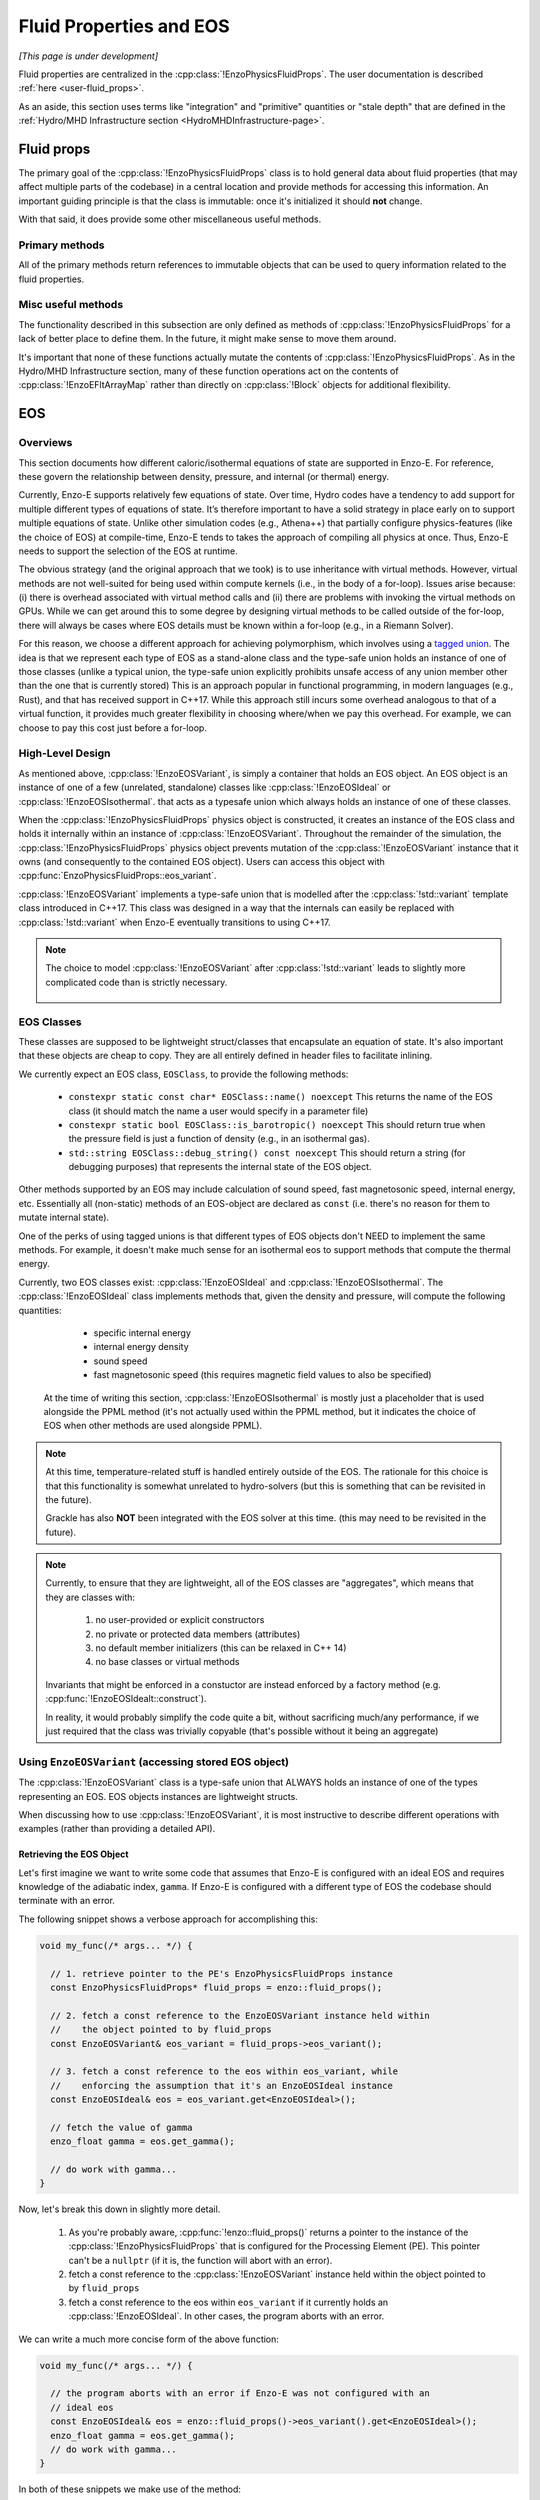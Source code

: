 ************************
Fluid Properties and EOS
************************

*[This page is under development]*

Fluid properties are centralized in the :cpp:class:`!EnzoPhysicsFluidProps`.
The user documentation is described :ref:`here <user-fluid_props>`.

As an aside, this section uses terms like "integration" and "primitive" quantities or "stale depth" that are defined in the :ref:`Hydro/MHD Infrastructure section <HydroMHDInfrastructure-page>`.

===========
Fluid props
===========

The primary goal of the :cpp:class:`!EnzoPhysicsFluidProps` class is to hold general data about fluid properties (that may affect multiple parts of the codebase) in a central location and provide methods for accessing this information.
An important guiding principle is that the class is immutable: once it's initialized it should **not** change.

With that said, it does provide some other miscellaneous useful methods.

Primary methods
---------------

All of the primary methods return references to immutable objects that can be used to query information related to the fluid properties.

.. cpp:function:: const EnzoDualEnergyConfig& \
                  EnzoPhysicsFluidProps::dual_energy_config() \
                  const noexcept

  Access a constant reference to the contained dual energy configuration object.

.. cpp:function:: const EnzoFluidFloorConfig& \
                  EnzoPhysicsFluidProps::fluid_floor_config() const noexcept

  Access a constant reference of the object that encodes the fluid floor properties.

.. cpp:function:: const EnzoEOSVariant& EnzoPhysicsFluidProps::eos_variant() \
                  const noexcept

  Access a constant reference to the contained :cpp:class:`!EnzoEOSVariant` class.
  It holds an object that represents the caloric EOS used by the simulation.
  See the :ref:`EOS-Developer-Guide` section for more details about the design of the EOS functionality (and how to use it).

Misc useful methods
-------------------
The functionality described in this subsection are only defined as methods of :cpp:class:`!EnzoPhysicsFluidProps` for a lack of better place to define them.
In the future, it might make sense to move them around.

It's important that none of these functions actually mutate the contents of :cpp:class:`!EnzoPhysicsFluidProps`.
As in the Hydro/MHD Infrastructure section, many of these function operations act on the contents of :cpp:class:`!EnzoEFltArrayMap` rather than directly on :cpp:class:`!Block` objects for additional flexibility.

.. cpp:function:: void EnzoPhysicsFluidProps::primitive_from_integration \
                  (const EnzoEFltArrayMap &integration_map, \
                  EnzoEFltArrayMap &primitive_map, \
                  int stale_depth, \
                  const std::vector<std::string> &passive_list, \
                  bool ignore_grackle = false) const

  This method is responsible for computing the primitive quantities (to be held in ``primitive_map``) from the integration quantities (stored in ``integration_map``).
  Non-passive scalar quantities appearing in both ``integration_map`` and ``primitive_map`` are simply deepcopied and passive scalar quantities are converted from conserved-form to specific form.
  If :class:`!EnzoPhysicsFluidProps` holds a non-barotropic EOS, this method also computes pressure (by calling :cpp:func:`EnzoEquationOfState::pressure_from_integration`).

.. cpp:function:: void EnzoPhysicsFluidProps::pressure_from_integration \
                  (const EnzoEFltArrayMap &integration_map, \
                  const CelloArray<enzo_float, 3> &pressure, \
                  int stale_depth, bool ignore_grackle = false) const

  This method computes the pressure from the integration quantities (stored in ``integration_map``) and stores the result in ``pressure``.
  This wraps the :cpp:class:`!EnzoComputePressure` object whose default behavior is to use the Grackle-supplied routine for computing pressure when the simulation is configured to use :cpp:class:`!EnzoMethodGrackle`.
  The ``ignore_grackle`` parameter can be used to avoid using that routine (the parameter is meaningless if the Grackle routine would not otherwise get used).
  This parameter's primary purpose is to provide the option to suppress the effects of molecular hydrogen on the adiabatic index (when Grackle is configured with ``primordial_chemistry > 1``).

.. cpp:function:: void EnzoPhysicsFluidProps::apply_floor_to_energy_and_sync \
                  (EnzoEFltArrayMap &integration_map, const int stale_depth) \
                  const

   This method applies the pressure floor to the ``"total_energy"`` array specified in ``integration_map``.
   If using the dual-energy formalism the floor is also applied to the ``"internal_energy"`` (also specified in ``integration_map``) and synchronizes the ``"internal_energy"`` with the ``"total_energy"``.

   If :cpp:class:`!EnzoPhysicsFluidProps` holds a barotropic EOS, this method should do nothing.

   .. note::
      In the future, it may make sense to directly pass the pressure floor. 


    .. _EOS-Developer-Guide:

===
EOS
===

Overviews
---------
This section documents how different caloric/isothermal equations of state are supported in Enzo-E.
For reference, these govern the relationship between density, pressure, and internal (or thermal) energy.

Currently, Enzo-E supports relatively few equations of state.
Over time, Hydro codes have a tendency to add support for multiple different types of equations of state.
It’s therefore important to have a solid strategy in place early on to support multiple equations of state.
Unlike other simulation codes (e.g., Athena++) that partially configure physics-features (like the choice of EOS) at compile-time, Enzo-E tends to takes the approach of compiling all physics at once. Thus, Enzo-E needs to support the selection of the EOS at runtime.

The obvious strategy (and the original approach that we took) is to use inheritance with virtual methods.
However, virtual methods are not well-suited for being used within compute kernels (i.e., in the body of a for-loop).
Issues arise because: (i) there is overhead associated with virtual method calls and (ii) there are problems with invoking the virtual methods on GPUs.
While we can get around this to some degree by designing virtual methods to be called outside of the for-loop, there will always be cases where EOS details must be known within a for-loop (e.g., in a Riemann Solver).

For this reason, we choose a different approach for achieving polymorphism, which involves using a `tagged union <https://en.m.wikipedia.org/wiki/Tagged_union>`_.
The idea is that we represent each type of EOS as a stand-alone class and the type-safe union holds an instance of one of those classes (unlike a typical union, the type-safe union explicitly prohibits unsafe access of any union member other than the one that is currently stored)
This is an approach popular in functional programming, in modern languages (e.g., Rust), and that has received support in C++17.
While this approach still incurs some overhead analogous to that of a virtual function, it provides much greater flexibility in choosing where/when we pay this overhead.
For example, we can choose to pay this cost just before a for-loop.

High-Level Design
-----------------
As mentioned above, :cpp:class:`!EnzoEOSVariant`, is simply a container that holds an EOS object.
An EOS object is an instance of one of a few (unrelated, standalone) classes like :cpp:class:`!EnzoEOSIdeal` or :cpp:class:`!EnzoEOSIsothermal`.
that acts as a typesafe union which always holds an instance of one of these classes.

When the :cpp:class:`!EnzoPhysicsFluidProps` physics object is constructed, it creates an instance of the EOS class and holds it internally within an instance of :cpp:class:`!EnzoEOSVariant`.
Throughout the remainder of the simulation, the :cpp:class:`!EnzoPhysicsFluidProps` physics object prevents mutation of the :cpp:class:`!EnzoEOSVariant` instance that it owns (and consequently to the contained EOS object).
Users can access this object with :cpp:func:`EnzoPhysicsFluidProps::eos_variant`.

:cpp:class:`!EnzoEOSVariant` implements a type-safe union that is modelled after the :cpp:class:`!std::variant` template class introduced in C++17.
This class was designed in a way that the internals can easily be replaced with :cpp:class:`!std::variant` when Enzo-E eventually transitions to using C++17.

.. note::

  The choice to model :cpp:class:`!EnzoEOSVariant` after :cpp:class:`!std::variant` leads to slightly more complicated code than is strictly necessary.


    .. _EOSClassDescription-section:

EOS Classes
-----------

These classes are supposed to be lightweight struct/classes that encapsulate an equation of state.
It's also important that these objects are cheap to copy.
They are all entirely defined in header files to facilitate inlining.

We currently expect an EOS class, ``EOSClass``, to provide the following methods:

  * ``constexpr static const char* EOSClass::name() noexcept`` This returns the name of the EOS class (it should match the name a user would specify in a parameter file)

  * ``constexpr static bool EOSClass::is_barotropic() noexcept`` This should return true when the pressure field is just a function of density (e.g., in an isothermal gas).

  * ``std::string EOSClass::debug_string() const noexcept`` This should return a string (for debugging purposes) that represents the internal state of the EOS object.

Other methods supported by an EOS may include calculation of sound speed, fast magnetosonic speed, internal energy, etc.
Essentially all (non-static) methods of an EOS-object are declared as ``const`` (i.e. there's no reason for them to mutate internal state).

One of the perks of using tagged unions is that different types of EOS objects don't NEED to implement the same methods.
For example, it doesn't make much sense for an isothermal eos to support methods that compute the thermal energy.

Currently, two EOS classes exist: :cpp:class:`!EnzoEOSIdeal` and :cpp:class:`!EnzoEOSIsothermal`.
The :cpp:class:`!EnzoEOSIdeal` class implements methods that, given the density and pressure, will compute the following quantities:

  * specific internal energy
  * internal energy density
  * sound speed
  * fast magnetosonic speed (this requires magnetic field values to
    also be specified)

 At the time of writing this section, :cpp:class:`!EnzoEOSIsothermal` is mostly just a placeholder that is used alongside the PPML method (it's not actually used within the PPML method, but it indicates the choice of EOS when other methods are used alongside PPML).

.. note::

  At this time, temperature-related stuff is handled entirely outside of the EOS.
  The rationale for this choice is that this functionality is somewhat unrelated to hydro-solvers (but this is something that can be revisited in the future).

  Grackle has also **NOT** been integrated with the EOS solver at this time.
  (this may need to be revisited in the future).

.. note::

  Currently, to ensure that they are lightweight, all of the EOS classes are "aggregates", which means that they are classes with:

    1. no user-provided or explicit constructors

    2. no private or protected data members (attributes)

    3. no default member initializers (this can be relaxed in C++ 14)

    4. no base classes or virtual methods

  Invariants that might be enforced in a constuctor are instead enforced by a factory method (e.g. :cpp:func:`!EnzoEOSIdealt::construct`). 

  In reality, it would probably simplify the code quite a bit, without sacrificing much/any performance, if we just required that the class was trivially copyable (that's possible without it being an aggregate)

Using ``EnzoEOSVariant`` (accessing stored EOS object)
------------------------------------------------------

The :cpp:class:`!EnzoEOSVariant` class is a type-safe union that ALWAYS holds an instance of one of the types representing an EOS.
EOS objects instances are lightweight structs.

When discussing how to use :cpp:class:`!EnzoEOSVariant`, it is most instructive to describe different operations with examples (rather than providing a detailed API).

Retrieving the EOS Object
~~~~~~~~~~~~~~~~~~~~~~~~~

Let's first imagine we want to write some code that assumes that Enzo-E is configured with an ideal EOS and requires knowledge of the adiabatic index, ``gamma``.
If Enzo-E is configured with a different type of EOS the codebase should terminate with an error.

The following snippet shows a verbose approach for accomplishing this:

.. code-block:: c++

  void my_func(/* args... */) {

    // 1. retrieve pointer to the PE's EnzoPhysicsFluidProps instance
    const EnzoPhysicsFluidProps* fluid_props = enzo::fluid_props();

    // 2. fetch a const reference to the EnzoEOSVariant instance held within
    //    the object pointed to by fluid_props
    const EnzoEOSVariant& eos_variant = fluid_props->eos_variant();

    // 3. fetch a const reference to the eos within eos_variant, while
    //    enforcing the assumption that it's an EnzoEOSIdeal instance
    const EnzoEOSIdeal& eos = eos_variant.get<EnzoEOSIdeal>();

    // fetch the value of gamma
    enzo_float gamma = eos.get_gamma();

    // do work with gamma...
  }

Now, let's break this down in slightly more detail.

  1. As you're probably aware, :cpp:func:`!enzo::fluid_props()` returns a pointer to the instance of the :cpp:class:`!EnzoPhysicsFluidProps` that is configured for the Processing Element (PE).
     This pointer can't be a ``nullptr`` (if it is, the function will abort with an error).

  2. fetch a const reference to the :cpp:class:`!EnzoEOSVariant` instance held within the object pointed to by ``fluid_props``

  3. fetch a const reference to the eos within ``eos_variant`` if it currently holds an :cpp:class:`!EnzoEOSIdeal`.
     In other cases, the program aborts with an error.

We can write a much more concise form of the above function:

.. code-block:: c++

  void my_func(/* args... */) {

    // the program aborts with an error if Enzo-E was not configured with an
    // ideal eos
    const EnzoEOSIdeal& eos = enzo::fluid_props()->eos_variant().get<EnzoEOSIdeal>();
    enzo_float gamma = eos.get_gamma();
    // do work with gamma...
  }

In both of these snippets we make use of the method:

.. cpp:function:: template<typename T> \
                  const T& EnzoEOSVariant::get() const

  Accessor method that returns a reference to the contained EOS object if ``this`` currently holds the EOS object of type ``T``.
  Otherwise, the program aborts with an error message.
  A non-``const``-qualified version of this method also exists.

  This is a counterpart of the ``std::get`` template function.

Retrieving the EOS Object with Detailed Error Message
~~~~~~~~~~~~~~~~~~~~~~~~~~~~~~~~~~~~~~~~~~~~~~~~~~~~~

Now let's consider a variation on the last case.
In this situation let's imagine that we want to write a more detailed error message in the case where it is executed and Enzo-E is not configured with an ideal EOS:

.. code-block:: c++

  void my_func(/* args... */) {

    const EnzoEOSIdeal* eos
      = enzo::fluid_props()->eos_variant().get_if<EnzoEOSIdeal>();

    if (eos == nullptr) {
      ERROR("my_func",
            "my_func only works when Enzo-E is configured with an ideal EOS");
    }
    enzo_float gamma = eos->get_gamma();
    // do work with gamma...
  }

This snippet makes use of

.. cpp:function:: template<typename T> \
                  const T* EnzoEOSVariant::get_if() const

  Accessor method that returns a pointer to the contained EOS object, if ``this`` curently holds the EOS object of type ``T``.
  Otherwise, a ``nullptr`` is returned.
  The program aborts with an error if ``T`` is a type that :cpp:class:`!EnzoEOSVariant` is incapable of holding.
  A non-``const``-qualified version of this method also exists.

  This is a counterpart of the ``std::get_if`` template function.

Alternatively we could also accomplish the above by writing:

.. code-block:: c++

  void my_func(/* args... */) {

    const EnzoEOSVariant& eos_variant = enzo::fluid_props()->eos_variant();
    if (!eos_variant.holds_alternative<EnzoEOSIdeal>()) {
      ERROR("my_func",
            "my_func only works when Enzo-E is configured with an ideal EOS");
    }
    enzo_float gamma = eos_variant().get<EnzoEOSIdeal>().get_gamma();
    // do work with gamma...
  }

This last snappet employs the following method:

.. cpp:function:: template<typename T> \
                  T* EnzoEOSVariant::holds_alternative() const

  Returns whether ``this`` currently holds the alternative EOS type, ``T``.
  The program aborts with an error, if ``T`` is a type that :cpp:class:`!EnzoEOSVariant` is incapable of holding.

  This acts as a backport for one of C++17's ``std::holds_alternative``

Using ``EnzoEOSVariant`` (General semantics)
--------------------------------------------

The :cpp:class:`!EnzoEOSVariant` class has semantics just like :cpp:class:`!std::variant` (albeit, slightly more limited).

For example, :cpp:class:`!EnzoEOSVariant` is never empty.
If you call:

.. code-block:: c++

  EnzoEOSVariant my_eos_variant;

Then the variable ``my_eos_variant`` holds a default-constructed instance of :cpp:class:`!EnzoEOSVariant`.
At the time of writing this documentation this object will contain an instance of an :cpp:class:`!EnzoEOSIsothermal`, but that is an implementation detail that may change over time.

Like :cpp:class:`!std::variant`, :cpp:class:`!EnzoEOSVariant` also has value-like semantics.
This means that any time you perform a copy on an instance of :cpp:class:`!EnzoEOSVariant` it's a deepcopy.

.. code-block:: c++

  const EnzoEOSVariant& eos_variant = enzo::fluid_props()->eos_variant();

  // make a copy of eos_variant
  EnzoEOSVariant my_eos_variant = eos_variant;

  
Any mutations to the contents of ``my_eos_variant`` will not affect the contents of ``enzo::fluid_props()->eos_variant()``.
Examples might include:

  * changing the type of object stored within ``my_eos_variant`` (if it initially stores an instance of :cpp:class:`!EnzoEOSIsothermal`, we could replace it with an instance of :cpp:class:`!EnzoEOSIdeal`)

  * mutating the attributes of a stored object within ``my_eos_variant`` (one could imagine mutating the value of gamma stored within a :cpp:class:`!EnzoEOSIdeal` instance)

**As an aside**, the API of :cpp:class:`!EnzoPhysicsFluidProps` is designed so that the user can't accidentally mutate the PE's EOS object (you can only mutate copies of that object).

    .. _eos-timestep-example:

Using ``EnzoEOSVariant`` (A concrete example)
---------------------------------------------

Many hydro methods need to determine the maximum timestep that they allow.
In the process, they may need to compute:

.. math::

  C_0 \times \min\left(\frac{\Delta x}{|c_{s,ijk}+ v_{x, ijk}|},
                       \frac{\Delta y}{|c_{s,ijk}+ v_{y, ijk}|},
                       \frac{\Delta z}{|c_{s,ijk}+ v_{z, ijk}|}\right)

where :math:`C_0` is the courant factor (a constant between 0 and 1) and :math:`\Delta x,\, \Delta y,\, \Delta z` specify cell widths.

The following code snippet shows a somewhat simplified example of how you might do this.
It assumes that the pressure field has been precaluated it will abort if the program does not use an ideal eos:

.. code-block:: c++

   double timestep(CelloArray<const enzo_float, 3> density,
                   CelloArray<const enzo_float, 3> velocity_x,
                   CelloArray<const enzo_float, 3> velocity_y,
                   CelloArray<const enzo_float, 3> velocity_z,
                   CelloArray<const enzo_float, 3> pressure,
                   double dx, double dy, double dz,
                   double courant_factor)
   {
     // the program aborts with an error if Enzo-E was not configured with an
     // ideal EOS (as an aside, we are technically making a copy of the EOS
     // here - that should be totally fine sinces it's just a memcpy)
     const EnzoEOSIdeal eos = enzo::fluid_props()->eos_variant().get<EnzoEOSIdeal>();

     const int mx = density.shape(2);
     const int my = density.shape(1);
     const int mz = density.shape(0);

     double dt = std::numeric_limits<double>::max();
     for (int iz; iz < mz; iz++) {
       for (int iy; iy < my; iy++) {
         for (int ix; ix < mx; ix++) {

           double cs = (double) eos.sound_speed(density(iz,iy,ix),
                                                pressure(iz,iy,ix));
           double abs_vx = std::fabs((double) velocity_x(iz,iy,ix));
           double abs_vy = std::fabs((double) velocity_y(iz,iy,ix));
           double abs_vz = std::fabs((double) velocity_z(iz,iy,ix));
           double tmp = std::min(std::min(dx/(abs_vx + cs),
                                          dy/(abs_vy + cs)),
                                 dz/(abs_vz + cs));
           dt = std::min(dt, tmp);
         }
       }
     }

   return courant_factor * dt;
  }


Using ``EnzoEOSVariant`` (visitor pattern)
------------------------------------------

The :cpp:func:`EOSVariant::visit` method can be used to dispatch code based on the type of the EOS that is stored within the EOSVariant. 
This method effectively implements the `visitor design pattern <https://en.m.wikipedia.org/wiki/Visitor_pattern>`_.
While this is generally most helpful when you have a collection of objects, it may be helpful in simplifying some code in Enzo-E.

The method that is used to accomplish this is defined below, but it's most useful to consider example cases


.. cpp:function:: template<class Visitor> \
                  EnzoEOSVariant::visit(Visitor&& vis) const noexcept

  invokes the callable visitor, ``vis``, by passing the EOS instance held by ``this``.
  The visitor must accept any of the EOS variants passed as an argument, by value, and return an output with a consistent type for all of them.

  This acts like a very crude port of :cpp:func:`!std::visit` from C++17.

Query whether the EOS is barotropic
~~~~~~~~~~~~~~~~~~~~~~~~~~~~~~~~~~~

Let's consider an example where we want to query whether the EOS is barotropic.
We will make use of the ``is_barotropic`` method that is defined for all EOS classes.

Now the obvious way to write this is:

.. code-block:: c++

   bool is_barotropic_eos(const EOSVariant& eos_variant) {

     if (eos_variant.holds_alternative<EnzoEOSIdeal>()) {
       return eos_variant.get<EnzoEOSIdeal>().is_barotropic();
     } else if (eos_variant.holds_alternative<EnzoEOSIsothermal>()) {
       return eos_variant.get<EnzoEOSIsothermal>().is_barotropic();
     } else {
       ERROR("is_barotropic_eos", "eos_variant holds an unknown eos");
     }
   }

The code snippet shown above is fine, but it could get tedious to have to modify that code every time that we introduce a new type of EOS.
Instead we can write the following snippet, which accomplishes the same thing (but without the caveat):

.. code-block:: c++

   struct IsBarotropicVisitor {
     template <typename T>
     bool operator()(T eos) const { return T::is_barotropic(); }
   };

   bool is_barotropic_eos(const EOSVariant& eos_variant) {
     return eos_variant.visit(IsBarotropicVisitor());
   }

This second snippet is still a little verbose.
It can further simplify in C++14 to:

.. code-block:: c++

   bool is_barotropic_eos(const EOSVariant& eos_variant) {
     return eos_variant_.visit([](auto eos) { return eos.is_barotropic(); });
   }

One could imagine that this example generalizes to any case where all EOS classes provide a common interface (e.g., calling the ``name`` method or the ``debug_string`` method).

More Sophisticated cases
~~~~~~~~~~~~~~~~~~~~~~~~
One could also apply the visitor design pattern in more sophisticated cases, like our :ref:`timestep-example <eos-timestep-example>`.

.. note::

   It’s a little unclear how well this visitor design pattern works with compute kernels.
   At the end of the day, it may make sense to just drop the ``visit`` method.
   (The method's complexity may not be worthwhile)


How to extend this machinery
----------------------------

When you introduce a new EOS class, you need to do three things:

1. You need to update a small subsection of the declaration of :cpp:class:`!EnzoEOSVariant` where the names of the EOS classes are listed.

2. You need to update the :cpp:func:`!pup` routine implemented in the source file for :cpp:class:`!EnzoEOSVariant`.

3. You need to update the :cpp:func:`!EnzoConfig::read_physics_fluid_props_` method to allow the user to specify a new type of EOS.
